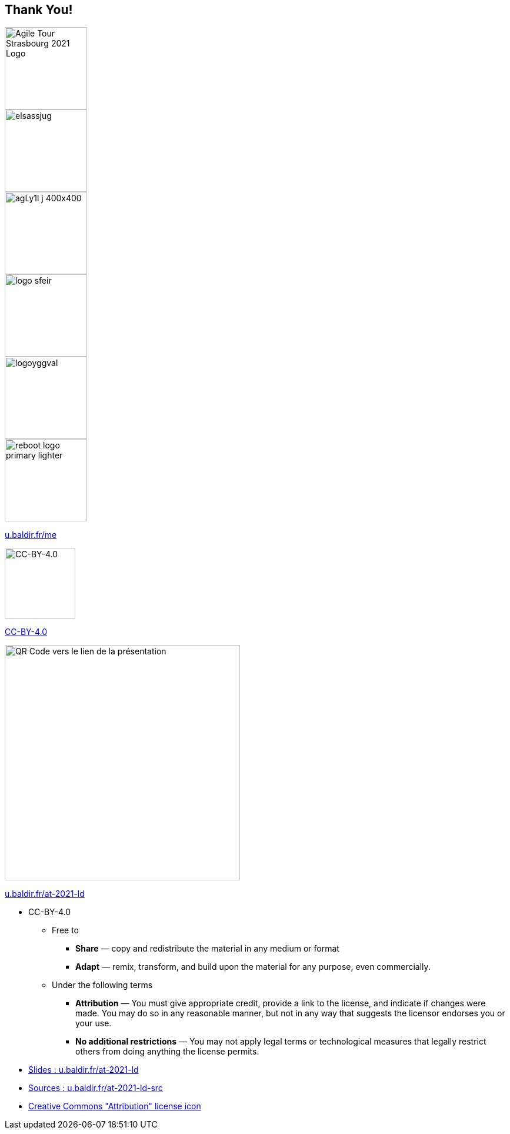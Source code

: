 
[background-color="#d9ffea"]
[.columns.is-vcentered]
== Thank You!


[.column]
--
[.agile-tour-strasbourg-logo2]
image::assets/agile-tour-strasbourg/atsxbsmall-2021.png[alt="Agile Tour Strasbourg 2021 Logo", width="140"]
image::assets/agile-tour-strasbourg/elsassjug.jpeg[width="140"]
image::assets/agile-tour-strasbourg/agLy1l_j_400x400.jpeg[width="140"]
--

[.column]
--

image::assets/agile-tour-strasbourg/logo-sfeir.png[width="140"]
image::assets/agile-tour-strasbourg/logoyggval.png[width="140"]
image::assets/agile-tour-strasbourg/reboot-logo-primary-lighter.png[width="140"]

--

[.column.medium]
--

https://u.baldir.fr/me[u.baldir.fr/me]

image:assets/CC-BY_icon.svg[alt="CC-BY-4.0",width=120]

https://creativecommons.org/licenses/by/4.0/[CC-BY-4.0]
--

[.column.medium]
--
image::assets/qrcode_u.baldir.fr_AT2021LD.png[alt="QR Code vers le lien de la présentation",width=400]

https://u.baldir.fr/at-2021-ld[u.baldir.fr/at-2021-ld]



--

[.notes]
--
* CC-BY-4.0
** Free to
*** *Share* — copy and redistribute the material in any medium or format
*** *Adapt* — remix, transform, and build upon the material
for any purpose, even commercially.
** Under the following terms
*** *Attribution* — You must give appropriate credit, provide a link to the license, and indicate if changes were made. You may do so in any reasonable manner, but not in any way that suggests the licensor endorses you or your use.
*** *No additional restrictions* — You may not apply legal terms or technological measures that legally restrict others from doing anything the license permits.
--

[.refs]
--
* link:https://u.baldir.fr/at-2021-ld[Slides : u.baldir.fr/at-2021-ld]
* link:https://u.baldir.fr/at-2021-ld-src[Sources : u.baldir.fr/at-2021-ld-src]
* https://en.wikipedia.org/wiki/Creative_Commons_license#/media/File:CC-BY_icon.svg[Creative Commons "Attribution" license icon]
--
